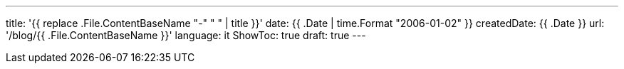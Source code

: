 ---
title: '{{ replace .File.ContentBaseName "-" " " | title }}'
date: {{ .Date | time.Format "2006-01-02" }}
createdDate: {{ .Date }}
url: '/blog/{{ .File.ContentBaseName }}'
language: it
ShowToc: true
draft: true
---